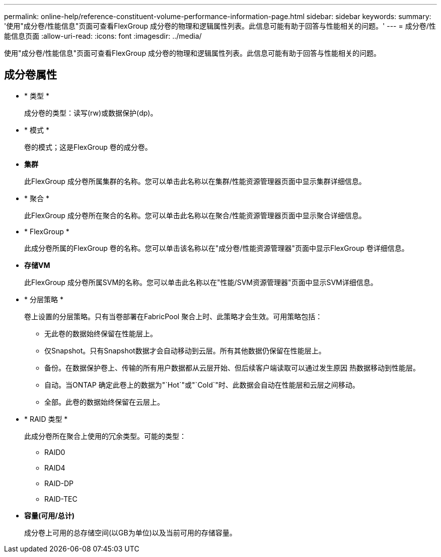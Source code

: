 ---
permalink: online-help/reference-constituent-volume-performance-information-page.html 
sidebar: sidebar 
keywords:  
summary: '使用"成分卷/性能信息"页面可查看FlexGroup 成分卷的物理和逻辑属性列表。此信息可能有助于回答与性能相关的问题。' 
---
= 成分卷/性能信息页面
:allow-uri-read: 
:icons: font
:imagesdir: ../media/


[role="lead"]
使用"成分卷/性能信息"页面可查看FlexGroup 成分卷的物理和逻辑属性列表。此信息可能有助于回答与性能相关的问题。



== 成分卷属性

* * 类型 *
+
成分卷的类型：读写(rw)或数据保护(dp)。

* * 模式 *
+
卷的模式；这是FlexGroup 卷的成分卷。

* *集群*
+
此FlexGroup 成分卷所属集群的名称。您可以单击此名称以在集群/性能资源管理器页面中显示集群详细信息。

* * 聚合 *
+
此FlexGroup 成分卷所在聚合的名称。您可以单击此名称以在聚合/性能资源管理器页面中显示聚合详细信息。

* * FlexGroup *
+
此成分卷所属的FlexGroup 卷的名称。您可以单击该名称以在"成分卷/性能资源管理器"页面中显示FlexGroup 卷详细信息。

* *存储VM*
+
此FlexGroup 成分卷所属SVM的名称。您可以单击此名称以在"性能/SVM资源管理器"页面中显示SVM详细信息。

* * 分层策略 *
+
卷上设置的分层策略。只有当卷部署在FabricPool 聚合上时、此策略才会生效。可用策略包括：

+
** 无此卷的数据始终保留在性能层上。
** 仅Snapshot。只有Snapshot数据才会自动移动到云层。所有其他数据仍保留在性能层上。
** 备份。在数据保护卷上、传输的所有用户数据都从云层开始、但后续客户端读取可以通过发生原因 热数据移动到性能层。
** 自动。当ONTAP 确定此卷上的数据为"`Hot`"或"`Cold`"时、此数据会自动在性能层和云层之间移动。
** 全部。此卷的数据始终保留在云层上。


* * RAID 类型 *
+
此成分卷所在聚合上使用的冗余类型。可能的类型：

+
** RAID0
** RAID4
** RAID-DP
** RAID-TEC


* *容量(可用/总计)*
+
成分卷上可用的总存储空间(以GB为单位)以及当前可用的存储容量。


